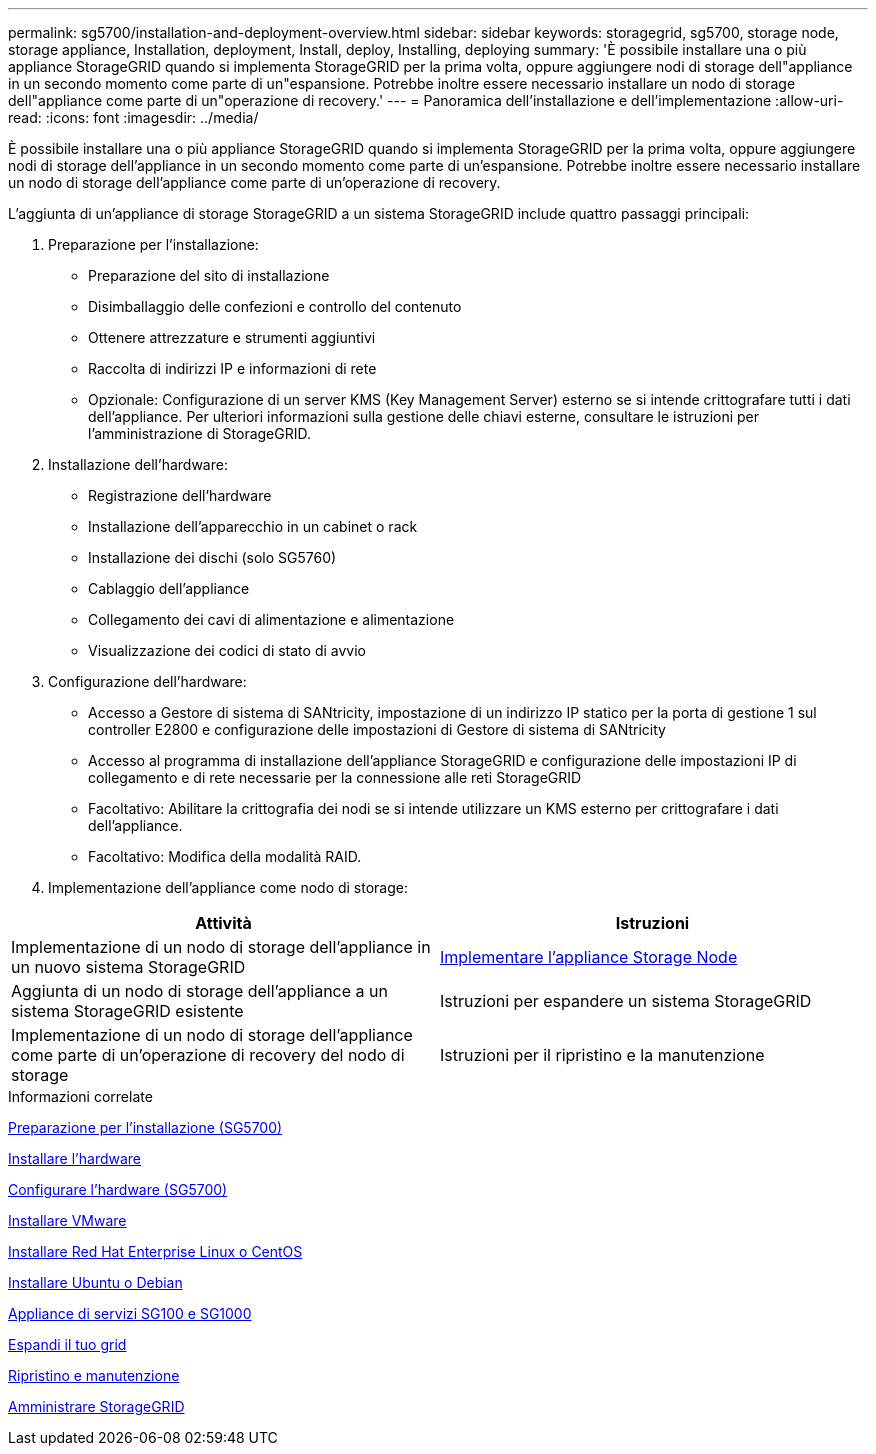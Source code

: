 ---
permalink: sg5700/installation-and-deployment-overview.html 
sidebar: sidebar 
keywords: storagegrid, sg5700, storage node, storage appliance, Installation, deployment, Install, deploy, Installing, deploying 
summary: 'È possibile installare una o più appliance StorageGRID quando si implementa StorageGRID per la prima volta, oppure aggiungere nodi di storage dell"appliance in un secondo momento come parte di un"espansione. Potrebbe inoltre essere necessario installare un nodo di storage dell"appliance come parte di un"operazione di recovery.' 
---
= Panoramica dell'installazione e dell'implementazione
:allow-uri-read: 
:icons: font
:imagesdir: ../media/


[role="lead"]
È possibile installare una o più appliance StorageGRID quando si implementa StorageGRID per la prima volta, oppure aggiungere nodi di storage dell'appliance in un secondo momento come parte di un'espansione. Potrebbe inoltre essere necessario installare un nodo di storage dell'appliance come parte di un'operazione di recovery.

L'aggiunta di un'appliance di storage StorageGRID a un sistema StorageGRID include quattro passaggi principali:

. Preparazione per l'installazione:
+
** Preparazione del sito di installazione
** Disimballaggio delle confezioni e controllo del contenuto
** Ottenere attrezzature e strumenti aggiuntivi
** Raccolta di indirizzi IP e informazioni di rete
** Opzionale: Configurazione di un server KMS (Key Management Server) esterno se si intende crittografare tutti i dati dell'appliance. Per ulteriori informazioni sulla gestione delle chiavi esterne, consultare le istruzioni per l'amministrazione di StorageGRID.


. Installazione dell'hardware:
+
** Registrazione dell'hardware
** Installazione dell'apparecchio in un cabinet o rack
** Installazione dei dischi (solo SG5760)
** Cablaggio dell'appliance
** Collegamento dei cavi di alimentazione e alimentazione
** Visualizzazione dei codici di stato di avvio


. Configurazione dell'hardware:
+
** Accesso a Gestore di sistema di SANtricity, impostazione di un indirizzo IP statico per la porta di gestione 1 sul controller E2800 e configurazione delle impostazioni di Gestore di sistema di SANtricity
** Accesso al programma di installazione dell'appliance StorageGRID e configurazione delle impostazioni IP di collegamento e di rete necessarie per la connessione alle reti StorageGRID
** Facoltativo: Abilitare la crittografia dei nodi se si intende utilizzare un KMS esterno per crittografare i dati dell'appliance.
** Facoltativo: Modifica della modalità RAID.


. Implementazione dell'appliance come nodo di storage:


|===
| Attività | Istruzioni 


 a| 
Implementazione di un nodo di storage dell'appliance in un nuovo sistema StorageGRID
 a| 
xref:deploying-appliance-storage-node.adoc[Implementare l'appliance Storage Node]



 a| 
Aggiunta di un nodo di storage dell'appliance a un sistema StorageGRID esistente
 a| 
Istruzioni per espandere un sistema StorageGRID



 a| 
Implementazione di un nodo di storage dell'appliance come parte di un'operazione di recovery del nodo di storage
 a| 
Istruzioni per il ripristino e la manutenzione

|===
.Informazioni correlate
xref:preparing-for-installation.adoc[Preparazione per l'installazione (SG5700)]

xref:installing-hardware.adoc[Installare l'hardware]

xref:configuring-hardware-sg5712-60.adoc[Configurare l'hardware (SG5700)]

xref:../vmware/index.adoc[Installare VMware]

xref:../rhel/index.adoc[Installare Red Hat Enterprise Linux o CentOS]

xref:../ubuntu/index.adoc[Installare Ubuntu o Debian]

xref:../sg100-1000/index.adoc[Appliance di servizi SG100 e SG1000]

xref:../expand/index.adoc[Espandi il tuo grid]

xref:../maintain/index.adoc[Ripristino e manutenzione]

xref:../admin/index.adoc[Amministrare StorageGRID]
